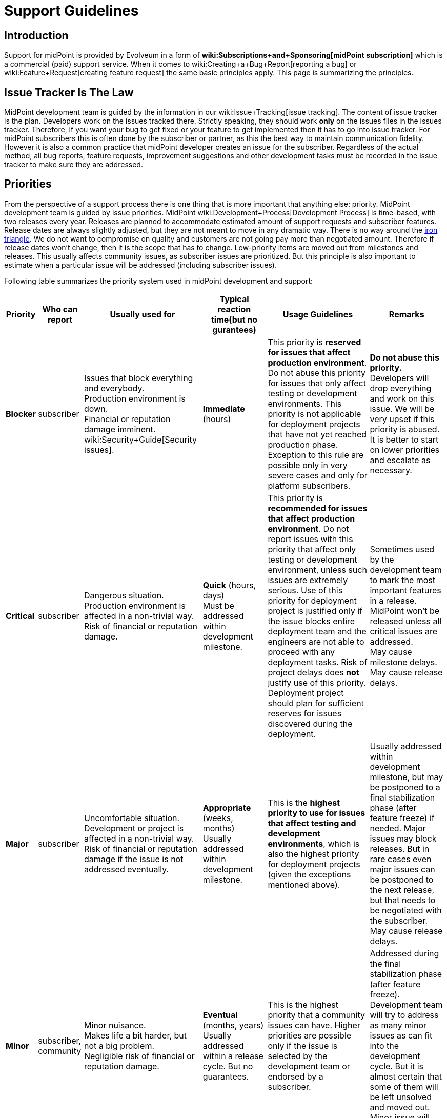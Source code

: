 = Support Guidelines
:page-wiki-name: Support Guidelines
:page-wiki-metadata-create-user: semancik
:page-wiki-metadata-create-date: 2019-02-05T14:13:35.875+01:00
:page-wiki-metadata-modify-user: semancik
:page-wiki-metadata-modify-date: 2020-03-11T16:52:18.741+01:00
:page-moved-from: /midpoint/support/support-guidelines/
:page-toc: top

== Introduction

Support for midPoint is provided by Evolveum in a form of *wiki:Subscriptions+and+Sponsoring[midPoint subscription]* which is a commercial (paid) support service.
When it comes to wiki:Creating+a+Bug+Report[reporting a bug] or wiki:Feature+Request[creating feature request] the same basic principles apply.
This page is summarizing the principles.


== Issue Tracker Is The Law

MidPoint development team is guided by the information in our wiki:Issue+Tracking[issue tracking]. The content of issue tracker is the plan.
Developers work on the issues tracked there.
Strictly speaking, they should work *only* on the issues files in the issues tracker.
Therefore, if you want your bug to get fixed or your feature to get implemented then it has to go into issue tracker.
For midPoint subscribers this is often done by the subscriber or partner, as this the best way to maintain communication fidelity.
However it is also a common practice that midPoint developer creates an issue for the subscriber.
Regardless of the actual method, all bug reports, feature requests, improvement suggestions and other development tasks must be recorded in the issue tracker to make sure they are addressed.


== Priorities

From the perspective of a support process there is one thing that is more important that anything else: priority.
MidPoint development team is guided by issue priorities.
MidPoint wiki:Development+Process[Development Process] is time-based, with two releases every year.
Releases are planned to accommodate estimated amount of support requests and subscriber features.
Release dates are always slightly adjusted, but they are not meant to move in any dramatic way.
There is no way around the link:https://en.wikipedia.org/wiki/Project_management_triangle[iron triangle]. We do not want to compromise on quality and customers are not going pay more than negotiated amount.
Therefore if release dates won't change, then it is the scope that has to change.
Low-priority items are moved out from milestones and releases.
This usually affects community issues, as subscriber issues are prioritized.
But this principle is also important to estimate when a particular issue will be addressed (including subscriber issues).

Following table summarizes the priority system used in midPoint development and support:


[%autowidth]
|===
| Priority | Who can report | Usually used for | Typical reaction time(but no gurantees) | Usage Guidelines | Remarks

| [.red]#*Blocker*#
| subscriber
| Issues that block everything and everybody. +
Production environment is down. +
Financial or reputation damage imminent. +
wiki:Security+Guide[Security issues].
| *Immediate* (hours)
| This priority is *reserved for issues that affect production environment*. Do not abuse this priority for issues that only affect testing or development environments.
This priority is not applicable for deployment projects that have not yet reached production phase.
Exception to this rule are possible only in very severe cases and only for platform subscribers.
| *Do not abuse this priority.* Developers will drop everything and work on this issue.
We will be very upset if this priority is abused. +
It is better to start on lower priorities and escalate as necessary.


| [.red]#*Critical*#
| subscriber
| Dangerous situation. +
Production environment is affected in a non-trivial way. +
Risk of financial or reputation damage.
| *Quick* (hours, days) +
Must be addressed within development milestone. +
| This priority is *recommended for issues that affect production environment*. Do not report issues with this priority that affect only testing or development environment, unless such issues are extremely serious.
Use of this priority for deployment project is justified only if the issue blocks entire deployment team and the engineers are not able to proceed with any deployment tasks.
Risk of project delays does *not* justify use of this priority.
Deployment project should plan for sufficient reserves for issues discovered during the deployment.
| Sometimes used by the development team to mark the most important features in a release.
MidPoint won't be released unless all critical issues are addressed. +
May cause milestone delays.
May cause release delays. +



| [.red]#*Major*#
| subscriber
| Uncomfortable situation. +
Development or project is affected in a non-trivial way. +
Risk of financial or reputation damage if the issue is not addressed eventually.
| *Appropriate* (weeks, months) +
Usually addressed within development milestone.
| This is the *highest priority to use for issues that affect testing and development environments*, which is also the highest priority for deployment projects (given the exceptions mentioned above).
| Usually addressed within development milestone, but may be postponed to a final stabilization phase (after feature freeze) if needed.
Major issues may block releases.
But in rare cases even major issues can be postponed to the next release, but that needs to be negotiated with the subscriber. +
May cause release delays.


| [.green]#*Minor*#
| subscriber, community
| Minor nuisance. +
Makes life a bit harder, but not a big problem. +
Negligible risk of financial or reputation damage.
| *Eventual* (months, years) +
Usually addressed within a release cycle.
But no guarantees.
| This is the highest priority that a community issues can have.
Higher priorities are possible only if the issue is selected by the development team or endorsed by a subscriber.
| Addressed during the final stabilization phase (after feature freeze).
Development team will try to address as many minor issues as can fit into the development cycle.
But it is almost certain that some of them will be left unsolved and moved out.
Minor issue will never block a release.


| [.green]#*Trivial*#
| subscriber, community
| Cosmetic issue. +
Not really important. +
Just an idea.
| *Unpredictable.* +
No guarantees.
No promises.
No estimations.
|

| Can be freely moved in the plan.
The most likely candidate to be moved when the time runs out.

|===



Times indicated above are the times when a *developer starts working on the issue* after it is reported.
Which means actual developer, not some kind of automated response system that acknowledges receipt of the report.
The numbers above are our best estimates that we have about the times and we will try hard to fit into that time.
But there may be rare cases, such as when the development team is overloaded by support requests or when a developer with a special skill is temporarily unavailable.
The times may be a bit longer in such cases.

*Time to fix is not guaranteed* for any issue.
We are sorry, but we cannot do that even if we wanted to.
Some issues might be fixed in a couple of hours.
But it may take days or even weeks to fix issues that are triggered by exotic configurations, issues that appear randomly, issues triggered by external events and so on.
It is impossible to predict how long the fix will take, therefore we simply cannot guarantee that.
The priority system is the best we can offer.

This may sound harsh, but there is a good reason for that.
We work with L3 issues, which means product bugs, feature requests and similar product-based issues.
We do not have the option to "hack" or "work around" the issues that affect only specific configuration.
However, deployment engineer may still be able to work around the issue on L2 level.
E.g. the issue may be avoided by changing the configuration, isolating midPoint from external events, mitigating effect of the issue and so on.
This is where issue resolution times might be predictable.
You may have such options because you know your environment, configuration and tolerances.
But we do not have such privilege.
Therefore we cannot guarantee fix times.

Developers are free to increase priority of any subscriber issue.
Priorities of non-subscriber issues can be changed by developers in any way they seem appropriate, but priorities of those issues are usually going down.
If you do not like this, there is a simple way to improve your chances: xref:subscription-sponsoring.adoc[get midPoint subscription].

*Security issues are always the highest priority*, no matter who is the reporter.
When reporting issue to the issue tracker please clearly indicate that this is an security issues (e.g. use word SECURITY in the title).
Appropriate priority will be set be the developer reviewing the issue.
If the issue report is sensitive and it may put others at risk then you can use our responsible disclosure mail address *security@evolveum.com*. See wiki:Security+Guide[Security Guide] page for more details.

*Priority abuse*: Please, do not abuse the priority system.
Attempts to abuse priority system may result in decreasing issue priorities (including subscriber priorities) and/or lower success rates during escalations.
We will absolutely hate to do that.
Therefore please do not force us to do it.
If there is some confusion about appropriate priority it is usually better to select lower priority and explain the situation in the comment.
Every new issue is reviewed by midPoint team member.
The priority sometimes gets increased during this review if the reviewer thinks that a higher priority is appropriate or if there is a risk that the issue may affect larger number of users.


== Development Cycle

Development cycle is the same for every release: There are development milestones.
Those are usually three milestones M1, M2 and M3.
Each milestone will introduce new functionality.
There is a dedicated time for bugfixing at the end of each milestone.
That's where major-priority issues are addressed.

Last development milestone is a _feature freeze_. This means that all features planned for the release are done.
Feature freeze is followed by a stabilization phase.
That is the time of a more intense testing.
All development efforts are dedicated to bugfixing.
All "red" (blocker, critical, major) issues should be addressed at this time.
Some "green" issues (minor, trivial) are likely to be addressed as well, but it is almost certain that not all of them will be solved.
Remaining issues will be re-planned when release date comes.

[TIP]
.Milestones
====
Development milestones were introduced in midPoint 4.0 release.
Therefore please allow some time for the development process to adapt to this new regime.
Therefore the times and procedures indicated above may slightly vary during the first few releases in the 4.x family.
We kindly ask for patience and understanding.
We are doing our best, but developers are people too.

====


== Deployment Lifecycle

MidPoint deployment projects have a lifecycle of their own.
There is usually some exploration/preparation phase.
Then there is development and testing.
Then the project is deployed to production.
Then further iterations follow.
Characteristics of individual deployment phases considerably vary when it comes to impact and criticality of the issues.
We have tuned our support model to provide the right balance for the needs of individual deployment phases.
The guidelines are summarized in the following table:

[%autowidth]
|===
| Phase | Maximum issue priority | Description

| Exploration/preparation
| [.green]#Minor#
| This phase is usually not covered by any support or subscription.
Therefore the maximum priority of an issue is minor, as that is the maximum priority of a community issue.In case that this phase is indeed covered by support or subscription, then the same rules as for deployment/testing phase apply.


| Deployment and testing
| [.red]#Major#
| Configuration is customized and tested, data migration is prepared and so on.
But everything happens in the "lab" (development and/or testing environment).
Production systems are not affected.
MidPoint is not yet in the production, therefore the potential for any real harm is reduced.
Therefore the maximum priority is reduced.
This allows midPoint team to focus on more serious issues.Please, be patient in this phase.
Plan sufficient reserves in your project.
Your issues may have lower priority now.
But once you go to production you will surely appreciate that your issues will have a higher priority than the issues of new deployment projects.


| Production
| [.red]#Blocker#
| MidPoint is running with real data.
The deployment is supposed to be stable.
MidPoint should not misbehave at this point.
If midPoint happens to misbehave and there is a potential for harm, then such issue has to be fixed as soon as possible.This also applies to wiki:Security+Guide[security issues] regardless of project phase.


| Follow-up iterations
| [.red]#Major#
| MidPoint deployment is in production - and the entry above applies to such production operation.
However, there is often a new iteration started in parallel.
Improved midPoint configuration is prepared in development environment, it is moved to testing after that, update of production environment is planned.
Such follow-up iterations are handled in a same way as an original deployment project.
While issues from the production environment can still be raised to the highest priorities, the issues that originate from development or testing environment have reduced priority.

|===

Those guidelines reflect our philosophy that prefers production deployments.
While many products and programs are designed to support deployment projects where most of the money is generated, midPoint is quite different.
We believe that the most important thing is to keep real (production) midPoint deployments running.
The projects that are in the process of deploying midPoint can wait a bit.
But production deployments that work with real data cannot wait.
They need to have absolute priority.

This may seem harsh for deployment projects.
But experienced deployment engineers and managers are already well-equipped for this.
The project should proceed in smaller steps, testing the configuration is several iterations (prototyping), the project should have several alternative paths and the project plan should contain sufficient reserves for deployment issues.
This is a best practice in the entire IT industry and IDM deployment projects are no exceptions here.

We would also like to emphasize the importance of deployment environments.
MidPoint is especially designed for deployments that follow the "three environment model":

[%autowidth]
|===
| Environment | Purpose | Maximux issue priotity

| Development
| Develop new configuration, configuration changes, prepare customizations, etc.
MidPoint is connected to development instances of source/target systems.
Some systems may be simulated.Works with dummy data.
Amount of data is usually reduced.
| [.red]#Major#


| Testing
| Test configurations after the development is done.
Validate the system before deployment to production.
MidPoint is connected to testing instances of source/target systems.Works with simulated data, copy of real production data or anonymized production data.
Same amount of data as in production environment.
| [.red]#Major#


| Production
| MidPoint running with real source and target systems.Works with real data.
| [.red]#Blocker#


|===

Preparing and maintaining those three environments is strongly recommended for all deployment projects.
Any significant change to the configuration should proceed from development environment to testing environment and only then it should be deployed to production.

There may be cases when those environments are not used and changes are done directly in production environment.
Or cases, where development and testing environments are ineffective because the environment, configuration and data do not reflect the reality of production environment.
We do not guarantee that our support services will be ideal fit for such environments.
Both midPoint and our services were designed with proper engineering principles in mind and they were designed for deployments where such engineering principles are honored.
In case that you are doing configuration changes directly in production environment, you should follow the priority limitations of development/testing environments.
In such cases your first reaction to problems should be to roll back the configuration changes and revert to stable configuration.
Which solves the problem.
The sole fact that this problem was observed in production environment does not justify high priority of the issue.


== Cooperation

Most issues cannot be properly addressed unless there is a good cooperation between issue reporter and developer.
The developer often needs additional data for the issue.
Our usual strategy for all issues is to follow wiki:Test-Driven+Bugfixing[test-driven bugfixing] approach.
Therefore we try to reproduce the issue in a controlled environment.
Additional data are often needed to achieve that.
We expect that it is a responsibility of the reporter to respond to requests for additional data.
The usual communication is carried out by the means of comments in the issue tracking system.

We reserve the right to close the issue if the reporter does not respond to communication.

Those guidelines are designed to benefit the entire midPoint community.
We do not look well at those that abuse those guidelines.
MidPoint development and support team has finite resources.
The abusers may get momentary advantage for themselves, but this approach distracts midPoint team from the tasks that are really important.
Therefore we reserve to lower the priorities for reporters that repeatedly abuse those guidelines.
This is the best approach for the entire midPoint community.


== Community

All services provided by Evolveum are paid services.
*There is no free service* provided by Evolveum to support midPoint.

However, there is a community communication channel that can be used to discuss midPoint-related topics, in a form of wiki:Mailing+Lists[public mailing lists]. This is community service, which means it is provided to the community by community.
It is not provided by Evolveum.
Evolveum only maintains the means of communication (mailing lists) and occasionally participates in the service.
But there are absolutely no guarantees regarding any communication in midPoint community.


== See Also

* xref:subscription-sponsoring.adoc[]

* wiki:Creating+a+Bug+Report[Creating a Bug Report]

* wiki:Security+Guide[Security Guide]